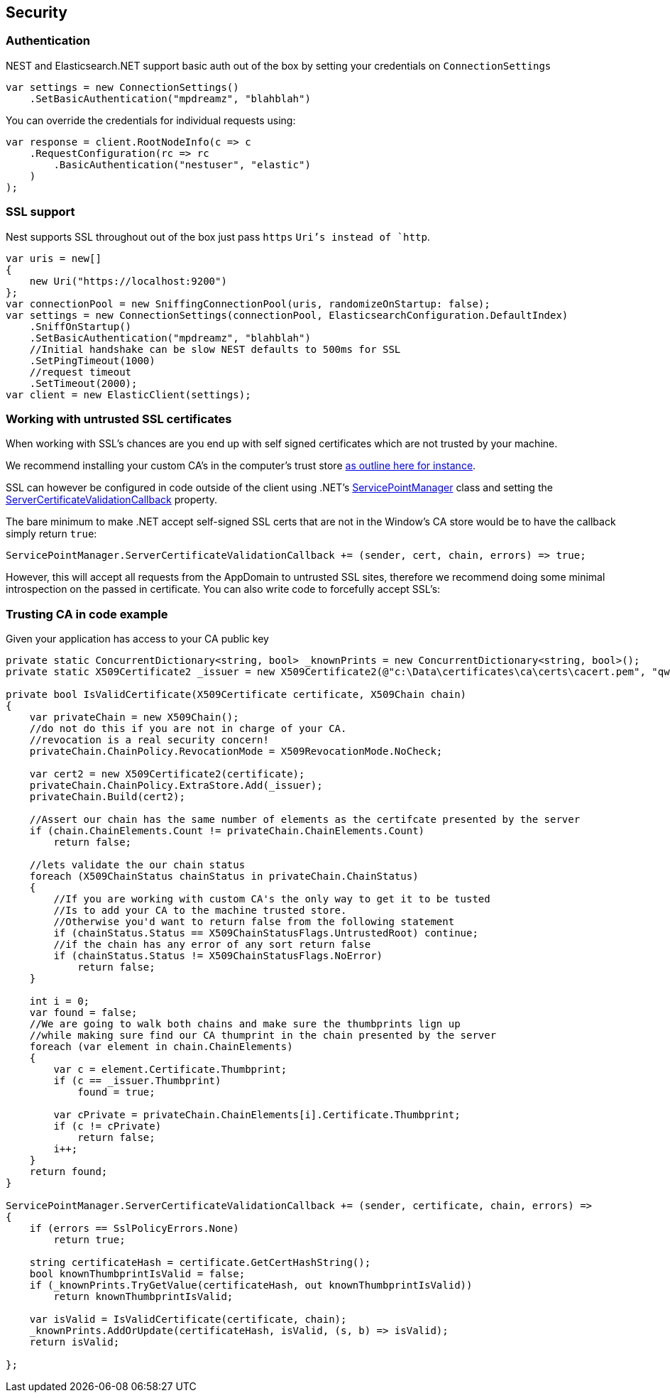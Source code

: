 [[security]]
== Security

[[authentication]]
[float]
=== Authentication

NEST and Elasticsearch.NET support basic auth out of the box by setting your credentials on `ConnectionSettings`

[source,csharp]
----
var settings = new ConnectionSettings()
    .SetBasicAuthentication("mpdreamz", "blahblah")
----

You can override the credentials for individual requests using:

[source,csharp]
----
var response = client.RootNodeInfo(c => c
    .RequestConfiguration(rc => rc
        .BasicAuthentication("nestuser", "elastic")
    )
);
----

[[ssl-support]]
[float]
=== SSL support

Nest supports SSL throughout out of the box just pass `https` `Uri`'s instead of `http`.

[source,csharp]
----
var uris = new[]
{
    new Uri("https://localhost:9200")
};
var connectionPool = new SniffingConnectionPool(uris, randomizeOnStartup: false);
var settings = new ConnectionSettings(connectionPool, ElasticsearchConfiguration.DefaultIndex)
    .SniffOnStartup()
    .SetBasicAuthentication("mpdreamz", "blahblah")
    //Initial handshake can be slow NEST defaults to 500ms for SSL
    .SetPingTimeout(1000)
    //request timeout
    .SetTimeout(2000);
var client = new ElasticClient(settings);
----

[[untrusted-certifcates]]
[float]
=== Working with untrusted SSL certificates

When working with SSL's chances are you end up with self signed certificates which are not trusted by your machine. 

We recommend installing your custom CA's in the computer's trust store 
 http://blogs.technet.com/b/sbs/archive/2007/04/10/installing-a-self-signed-certificate-as-a-trusted-root-ca-in-windows-vista.aspx[as outline here for instance].

SSL can however be configured in code outside of the client using .NET's 
 http://msdn.microsoft.com/en-us/library/system.net.servicepointmanager%28v=vs.110%29.aspx[ServicePointManager]
class and setting the http://msdn.microsoft.com/en-us/library/system.net.servicepointmanager.servercertificatevalidationcallback.aspx[ServerCertificateValidationCallback] property.

The bare minimum to make .NET accept self-signed SSL certs that are not in the Window's CA store would be to have the callback simply return `true`:

[source,csharp]
----
ServicePointManager.ServerCertificateValidationCallback += (sender, cert, chain, errors) => true;
----

However, this will accept all requests from the AppDomain to untrusted SSL sites, therefore we recommend doing some minimal introspection on the passed in certificate.
You can also write code to forcefully accept SSL's:

[[trusting-certifcate-example]]
[float]
=== Trusting CA in code example

Given your application has access to your CA public key

[source,csharp]
----
private static ConcurrentDictionary<string, bool> _knownPrints = new ConcurrentDictionary<string, bool>();
private static X509Certificate2 _issuer = new X509Certificate2(@"c:\Data\certificates\ca\certs\cacert.pem", "qwerty");

private bool IsValidCertificate(X509Certificate certificate, X509Chain chain)
{
    var privateChain = new X509Chain();
    //do not do this if you are not in charge of your CA.
    //revocation is a real security concern!
    privateChain.ChainPolicy.RevocationMode = X509RevocationMode.NoCheck;

    var cert2 = new X509Certificate2(certificate);
    privateChain.ChainPolicy.ExtraStore.Add(_issuer);
    privateChain.Build(cert2);
    
    //Assert our chain has the same number of elements as the certifcate presented by the server
    if (chain.ChainElements.Count != privateChain.ChainElements.Count)
        return false;

    //lets validate the our chain status
    foreach (X509ChainStatus chainStatus in privateChain.ChainStatus)
    {
        //If you are working with custom CA's the only way to get it to be tusted
        //Is to add your CA to the machine trusted store. 
        //Otherwise you'd want to return false from the following statement
        if (chainStatus.Status == X509ChainStatusFlags.UntrustedRoot) continue;
        //if the chain has any error of any sort return false
        if (chainStatus.Status != X509ChainStatusFlags.NoError)
            return false;
    }

    int i = 0;
    var found = false;
    //We are going to walk both chains and make sure the thumbprints lign up
    //while making sure find our CA thumprint in the chain presented by the server
    foreach (var element in chain.ChainElements)
    {
        var c = element.Certificate.Thumbprint;
        if (c == _issuer.Thumbprint)
            found = true;

        var cPrivate = privateChain.ChainElements[i].Certificate.Thumbprint;
        if (c != cPrivate)
            return false;
        i++;
    }
    return found;
}

ServicePointManager.ServerCertificateValidationCallback += (sender, certificate, chain, errors) =>
{
    if (errors == SslPolicyErrors.None)
        return true;

    string certificateHash = certificate.GetCertHashString();
    bool knownThumbprintIsValid = false;
    if (_knownPrints.TryGetValue(certificateHash, out knownThumbprintIsValid))
        return knownThumbprintIsValid;

    var isValid = IsValidCertificate(certificate, chain);
    _knownPrints.AddOrUpdate(certificateHash, isValid, (s, b) => isValid);
    return isValid;

};
----

